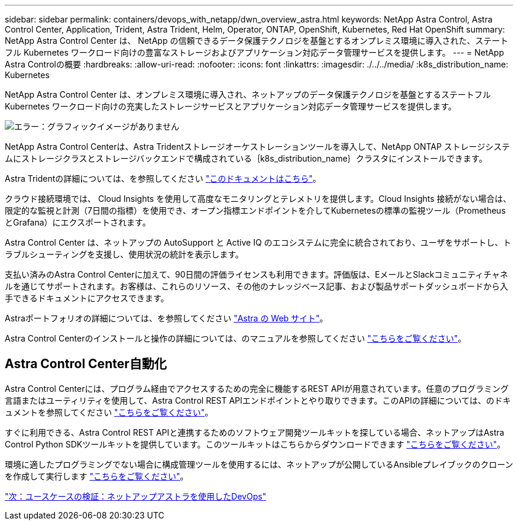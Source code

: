 ---
sidebar: sidebar 
permalink: containers/devops_with_netapp/dwn_overview_astra.html 
keywords: NetApp Astra Control, Astra Control Center, Application, Trident, Astra Trident, Helm, Operator, ONTAP, OpenShift, Kubernetes, Red Hat OpenShift 
summary: NetApp Astra Control Center は、 NetApp の信頼できるデータ保護テクノロジを基盤とするオンプレミス環境に導入された、ステートフル Kubernetes ワークロード向けの豊富なストレージおよびアプリケーション対応データ管理サービスを提供します。 
---
= NetApp Astra Controlの概要
:hardbreaks:
:allow-uri-read: 
:nofooter: 
:icons: font
:linkattrs: 
:imagesdir: ./../../media/
:k8s_distribution_name: Kubernetes


[role="normal"]
NetApp Astra Control Center は、オンプレミス環境に導入され、ネットアップのデータ保護テクノロジを基盤とするステートフル Kubernetes ワークロード向けの充実したストレージサービスとアプリケーション対応データ管理サービスを提供します。

image:redhat_openshift_image44.png["エラー：グラフィックイメージがありません"]

NetApp Astra Control Centerは、Astra Tridentストレージオーケストレーションツールを導入して、NetApp ONTAP ストレージシステムにストレージクラスとストレージバックエンドで構成されている｛k8s_distribution_name｝クラスタにインストールできます。

Astra Tridentの詳細については、を参照してください link:dwn_overview_trident.html["このドキュメントはこちら"^]。

クラウド接続環境では、 Cloud Insights を使用して高度なモニタリングとテレメトリを提供します。Cloud Insights 接続がない場合は、限定的な監視と計測（7日間の指標）を使用でき、オープン指標エンドポイントを介してKubernetesの標準の監視ツール（PrometheusとGrafana）にエクスポートされます。

Astra Control Center は、ネットアップの AutoSupport と Active IQ のエコシステムに完全に統合されており、ユーザをサポートし、トラブルシューティングを支援し、使用状況の統計を表示します。

支払い済みのAstra Control Centerに加えて、90日間の評価ライセンスも利用できます。評価版は、EメールとSlackコミュニティチャネルを通じてサポートされます。お客様は、これらのリソース、その他のナレッジベース記事、および製品サポートダッシュボードから入手できるドキュメントにアクセスできます。

Astraポートフォリオの詳細については、を参照してください link:https://cloud.netapp.com/astra["Astra の Web サイト"^]。

Astra Control Centerのインストールと操作の詳細については、のマニュアルを参照してください link:https://docs.netapp.com/us-en/astra-control-center/index.html["こちらをご覧ください"^]。



== Astra Control Center自動化

Astra Control Centerには、プログラム経由でアクセスするための完全に機能するREST APIが用意されています。任意のプログラミング言語またはユーティリティを使用して、Astra Control REST APIエンドポイントとやり取りできます。このAPIの詳細については、のドキュメントを参照してください link:https://docs.netapp.com/us-en/astra-automation/index.html["こちらをご覧ください"^]。

すぐに利用できる、Astra Control REST APIと連携するためのソフトウェア開発ツールキットを探している場合、ネットアップはAstra Control Python SDKツールキットを提供しています。このツールキットはこちらからダウンロードできます link:https://github.com/NetApp/netapp-astra-toolkits/["こちらをご覧ください"^]。

環境に適したプログラミングでない場合に構成管理ツールを使用するには、ネットアップが公開しているAnsibleプレイブックのクローンを作成して実行します link:https://github.com/NetApp-Automation/na_astra_control_suite["こちらをご覧ください"^]。

link:dwn_use_cases_overview.html["次：ユースケースの検証：ネットアップアストラを使用したDevOps"]
